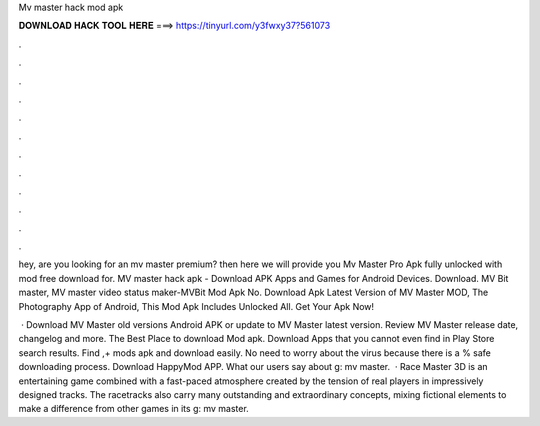Mv master hack mod apk



𝐃𝐎𝐖𝐍𝐋𝐎𝐀𝐃 𝐇𝐀𝐂𝐊 𝐓𝐎𝐎𝐋 𝐇𝐄𝐑𝐄 ===> https://tinyurl.com/y3fwxy37?561073



.



.



.



.



.



.



.



.



.



.



.



.

hey, are you looking for an mv master premium? then here we will provide you Mv Master Pro Apk fully unlocked with mod free download for. MV master hack apk - Download APK Apps and Games for Android Devices. Download. MV Bit master, MV master video status maker-MVBit Mod Apk No. Download Apk Latest Version of MV Master MOD, The Photography App of Android, This Mod Apk Includes Unlocked All. Get Your Apk Now!

 · Download MV Master old versions Android APK or update to MV Master latest version. Review MV Master release date, changelog and more. The Best Place to download Mod apk. Download Apps that you cannot even find in Play Store search results. Find ,+ mods apk and download easily. No need to worry about the virus because there is a % safe downloading process. Download HappyMod APP. What our users say about g: mv master.  · Race Master 3D is an entertaining game combined with a fast-paced atmosphere created by the tension of real players in impressively designed tracks. The racetracks also carry many outstanding and extraordinary concepts, mixing fictional elements to make a difference from other games in its g: mv master.
